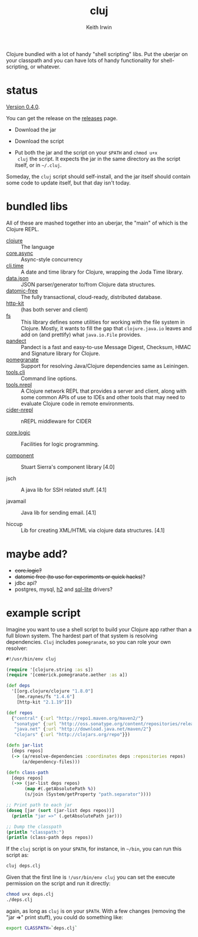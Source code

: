 #+title: cluj
#+author: Keith Irwin
#+startup: showall

Clojure bundled with a lot of handy "shell scripting" libs. Put the
uberjar on your classpath and you can have lots of handy functionality
for shell-scripting, or whatever.

* status

[[https://github.com/zentrope/cluj/releases/tag/v0.4.0][Version 0.4.0]].

You can get the release on the [[https://github.com/zentrope/cluj/releases][releases]] page.

- Download the jar

- Download the script

- Put both the jar and the script on your =$PATH= and =chmod u+x
  cluj= the script. It expects the jar in the same directory as the
  script itself, or in =~/.cluj=.

Someday, the =cluj= script should self-install, and the jar itself
should contain some code to update itself, but that day isn't today.

* bundled libs

All of these are mashed together into an uberjar, the "main" of which
is the Clojure REPL.

 - [[http://clojure.org][clojure]] :: The language
 - [[https://github.com/clojure/core.async][core.async]] :: Async-style concurrency
 - [[https://github.com/clj-time/clj-time][clj.time]] :: A date and time library for Clojure, wrapping the Joda Time library.
 - [[https://github.com/clojure/data.json][data.json]] :: JSON parser/generator to/from Clojure data structures.
 - [[http://datomic.com][datomic-free]] :: The fully transactional, cloud-ready, distributed database.
 - [[http://www.http-kit.org][http-kit]] :: (has both server and client)
 - [[https://github.com/Raynes/fs/][fs]] :: This library defines some utilities for working with the file
         system in Clojure. Mostly, it wants to fill the gap that
         =clojure.java.io= leaves and add on (and prettify) what
         =java.io.File= provides.
 - [[https://github.com/xsc/pandect][pandect]] :: Pandect is a fast and easy-to-use Message Digest,
              Checksum, HMAC and Signature library for Clojure.
 - [[https://github.com/cemerick/pomegranate][pomegranate]] :: Support for resolving Java/Clojure dependencies same
                  as Leiningen.
 - [[https://github.com/clojure/tools.cli][tools.cli]] :: Command line options.
 - [[https://github.com/clojure/tools.nrepl][tools.nrepl]] :: A Clojure network REPL that provides a server and
                  client, along with some common APIs of use to IDEs
                  and other tools that may need to evaluate Clojure
                  code in remote environments.
 - [[https://github.com/clojure-emacs/cider-nrepl][cider-nrepl]] :: nREPL middleware for CIDER

 - [[https://github.com/clojure/core.logic][core.logic]] :: Facilities for logic programming.

 - [[https://github.com/stuartsierra/component][component]] :: Stuart Sierra's component library [4.0]

 - jsch :: A java lib for SSH related stuff. [4.1]

 - javamail :: Java lib for sending email. [4.1]

 - hiccup :: Lib for creating XML/HTML via clojure data structures. [4.1]

* maybe add?

 - +core.logic?+
 - +datomic free (to use for experiments or quick hacks)+?
 - jdbc api?
 - postgres, mysql, [[http://h2database.com/html/cheatSheet.html][h2]] and [[https://github.com/xerial/sqlite-jdbc][sql-lite]] drivers?

* example script

Imagine you want to use a shell script to build your Clojure app
rather than a full blown system. The hardest part of that system is
resolving dependencies. =Cluj= includes =pomegranate=, so you can role
your own resolver:

#+begin_src clojure
  #!/usr/bin/env cluj

  (require '[clojure.string :as s])
  (require '[cemerick.pomegranate.aether :as a])

  (def deps
    '[[org.clojure/clojure "1.8.0"]
      [me.raynes/fs "1.4.6"]
      [http-kit "2.1.19"]])

  (def repos
    {"central" {:url "http://repo1.maven.org/maven2/"}
     "sonatype" {:url "http://oss.sonatype.org/content/repositories/releases"}
     "java.net" {:url "http://download.java.net/maven/2"}
     "clojars" {:url "http://clojars.org/repo"}})

  (defn jar-list
    [deps repos]
    (-> (a/resolve-dependencies :coordinates deps :repositories repos)
        (a/dependency-files)))

  (defn class-path
    [deps repos]
    (->> (jar-list deps repos)
         (map #(.getAbsolutePath %))
         (s/join (System/getProperty "path.separator"))))

  ;; Print path to each jar
  (doseq [jar (sort (jar-list deps repos))]
    (println "jar =>" (.getAbsolutePath jar)))

  ;; Dump the classpath
  (println "classpath:")
  (println (class-path deps repos))
#+end_src

If the =cluj= script is on your =$PATH=, for instance, in =~/bin=, you
can run this script as:

#+begin_src sh
  cluj deps.clj
#+end_src

Given that the first line is =!/usr/bin/env cluj= you can set the
execute permission on the script and run it directly:

#+begin_src sh
  chmod u+x deps.clj
  ./deps.clj
#+end_src

again, as long as =cluj= is on your =$PATH=. With a few changes
(removing the "jar =>" print stuff), you could do something like:

#+begin_src sh
  export CLASSPATH=`deps.clj`
#+end_src
